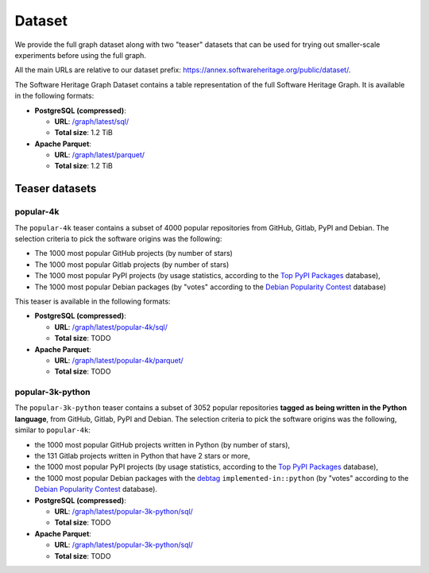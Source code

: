 Dataset
=======

We provide the full graph dataset along with two "teaser" datasets that can be
used for trying out smaller-scale experiments before using the full graph.

All the main URLs are relative to our dataset prefix:
`https://annex.softwareheritage.org/public/dataset/ <https://annex.softwareheritage.org/public/dataset/>`__.

The Software Heritage Graph Dataset contains a table representation of the full
Software Heritage Graph.  It is available in the following formats:

- **PostgreSQL (compressed)**:

  - **URL**: `/graph/latest/sql/
    <https://annex.softwareheritage.org/public/dataset/graph/latest/sql/>`_
  - **Total size**: 1.2 TiB

- **Apache Parquet**:

  - **URL**: `/graph/latest/parquet/
    <https://annex.softwareheritage.org/public/dataset/graph/latest/parquet/>`_
  - **Total size**: 1.2 TiB

Teaser datasets
---------------

popular-4k
~~~~~~~~~~

The ``popular-4k`` teaser contains a subset of 4000 popular
repositories from GitHub, Gitlab, PyPI and Debian. The selection criteria to
pick the software origins was the following:

- The 1000 most popular GitHub projects (by number of stars)
- The 1000 most popular Gitlab projects (by number of stars)
- The 1000 most popular PyPI projects (by usage statistics, according to the
  `Top PyPI Packages <https://hugovk.github.io/top-pypi-packages/>`_ database),
- The 1000 most popular Debian packages (by "votes" according to the `Debian
  Popularity Contest <https://popcon.debian.org/>`_ database)

This teaser is available in the following formats:

- **PostgreSQL (compressed)**:

  - **URL**: `/graph/latest/popular-4k/sql/
    <https://annex.softwareheritage.org/public/dataset/graph/latest/popular-4k/sql/>`_
  - **Total size**: TODO

- **Apache Parquet**:

  - **URL**: `/graph/latest/popular-4k/parquet/
    <https://annex.softwareheritage.org/public/dataset/graph/latest/popular-4k/parquet/>`_
  - **Total size**: TODO

popular-3k-python
~~~~~~~~~~~~~~~~~

The ``popular-3k-python`` teaser contains a subset of 3052 popular
repositories **tagged as being written in the Python language**, from GitHub,
Gitlab, PyPI and Debian. The selection criteria to pick the software origins
was the following, similar to ``popular-4k``:

- the 1000 most popular GitHub projects written in Python (by number of stars),
- the 131 Gitlab projects written in Python that have 2 stars or more,
- the 1000 most popular PyPI projects (by usage statistics, according to the
  `Top PyPI Packages <https://hugovk.github.io/top-pypi-packages/>`_ database),
- the 1000 most popular Debian packages with the
  `debtag <https://debtags.debian.org/>`_ ``implemented-in::python`` (by
  "votes" according to the `Debian Popularity Contest
  <https://popcon.debian.org/>`_ database).

- **PostgreSQL (compressed)**:

  - **URL**: `/graph/latest/popular-3k-python/sql/
    <https://annex.softwareheritage.org/public/dataset/graph/latest/popular-3k-python/sql/>`_
  - **Total size**: TODO

- **Apache Parquet**:

  - **URL**: `/graph/latest/popular-3k-python/sql/
    <https://annex.softwareheritage.org/public/dataset/graph/latest/popular-3k-python/parquet/>`_
  - **Total size**: TODO
